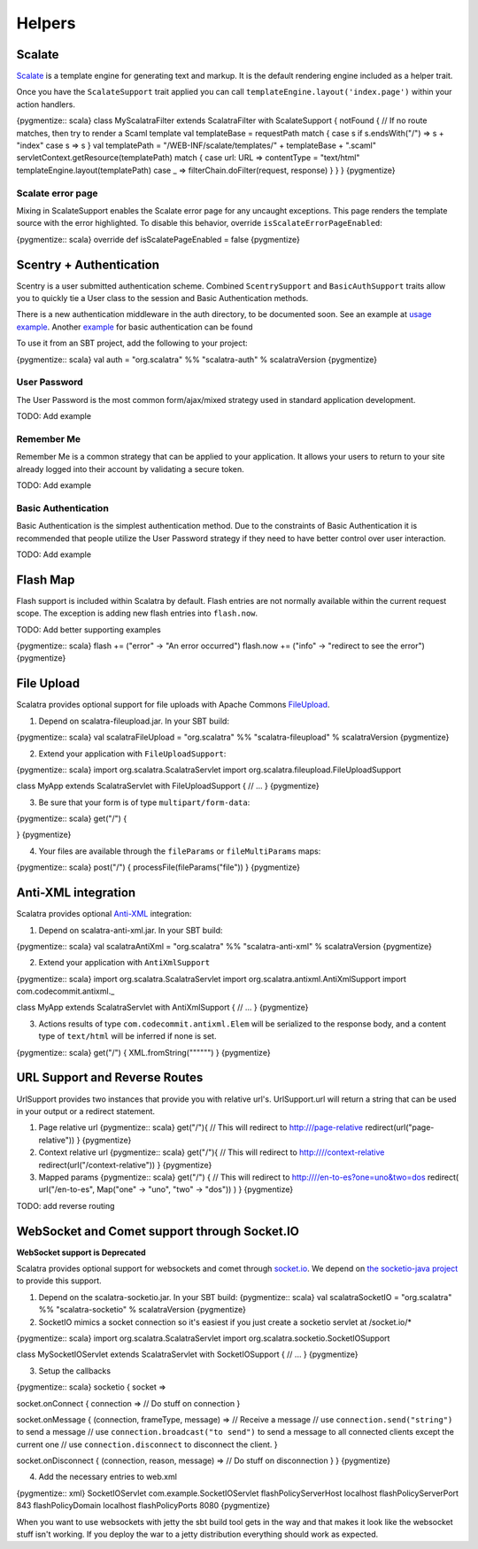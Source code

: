 Helpers
=======

Scalate
-------

`Scalate <http://scalate.fusesource.org/>`_ is a template engine for
generating text and markup. It is the default rendering engine included
as a helper trait.

Once you have the ``ScalateSupport`` trait applied you can call
``templateEngine.layout('index.page')`` within your action handlers.

{pygmentize:: scala} class MyScalatraFilter extends ScalatraFilter with
ScalateSupport { notFound { // If no route matches, then try to render a
Scaml template val templateBase = requestPath match { case s if
s.endsWith("/") => s + "index" case s => s } val templatePath =
"/WEB-INF/scalate/templates/" + templateBase + ".scaml"
servletContext.getResource(templatePath) match { case url: URL =>
contentType = "text/html" templateEngine.layout(templatePath) case \_ =>
filterChain.doFilter(request, response) } } } {pygmentize}

Scalate error page
~~~~~~~~~~~~~~~~~~

Mixing in ScalateSupport enables the Scalate error page for any uncaught
exceptions. This page renders the template source with the error
highlighted. To disable this behavior, override
``isScalateErrorPageEnabled``:

{pygmentize:: scala} override def isScalatePageEnabled = false
{pygmentize}

Scentry + Authentication
------------------------

Scentry is a user submitted authentication scheme. Combined
``ScentrySupport`` and ``BasicAuthSupport`` traits allow you to quickly
tie a User class to the session and Basic Authentication methods.

There is a new authentication middleware in the auth directory, to be
documented soon. See an example at `usage
example <http://gist.github.com/660701>`_. Another
`example <https://gist.github.com/732347>`_ for basic authentication can
be found

To use it from an SBT project, add the following to your project:

{pygmentize:: scala} val auth = "org.scalatra" %% "scalatra-auth" %
scalatraVersion {pygmentize}

User Password
~~~~~~~~~~~~~

The User Password is the most common form/ajax/mixed strategy used in
standard application development.

TODO: Add example

Remember Me
~~~~~~~~~~~

Remember Me is a common strategy that can be applied to your
application. It allows your users to return to your site already logged
into their account by validating a secure token.

TODO: Add example

Basic Authentication
~~~~~~~~~~~~~~~~~~~~

Basic Authentication is the simplest authentication method. Due to the
constraints of Basic Authentication it is recommended that people
utilize the User Password strategy if they need to have better control
over user interaction.

TODO: Add example

Flash Map
---------

Flash support is included within Scalatra by default. Flash entries are
not normally available within the current request scope. The exception
is adding new flash entries into ``flash.now``.

TODO: Add better supporting examples

{pygmentize:: scala} flash += ("error" -> "An error occurred") flash.now
+= ("info" -> "redirect to see the error") {pygmentize}

File Upload
-----------

Scalatra provides optional support for file uploads with Apache Commons
`FileUpload <http://commons.apache.org/fileupload/>`_.

1. Depend on scalatra-fileupload.jar. In your SBT build:

{pygmentize:: scala} val scalatraFileUpload = "org.scalatra" %%
"scalatra-fileupload" % scalatraVersion {pygmentize}

2. Extend your application with ``FileUploadSupport``:

{pygmentize:: scala} import org.scalatra.ScalatraServlet import
org.scalatra.fileupload.FileUploadSupport

class MyApp extends ScalatraServlet with FileUploadSupport { // ... }
{pygmentize}

3. Be sure that your form is of type ``multipart/form-data``:

{pygmentize:: scala} get("/") {

.. raw:: html

   <form method="post" enctype="multipart/form-data">
       

.. raw:: html

   </form>

} {pygmentize}

4. Your files are available through the ``fileParams`` or
   ``fileMultiParams`` maps:

{pygmentize:: scala} post("/") { processFile(fileParams("file")) }
{pygmentize}

Anti-XML integration
--------------------

Scalatra provides optional `Anti-XML <http://anti-xml.org/>`_
integration:

1. Depend on scalatra-anti-xml.jar. In your SBT build:

{pygmentize:: scala} val scalatraAntiXml = "org.scalatra" %%
"scalatra-anti-xml" % scalatraVersion {pygmentize}

2. Extend your application with ``AntiXmlSupport``

{pygmentize:: scala} import org.scalatra.ScalatraServlet import
org.scalatra.antixml.AntiXmlSupport import com.codecommit.antixml.\_

class MyApp extends ScalatraServlet with AntiXmlSupport { // ... }
{pygmentize}

3. Actions results of type ``com.codecommit.antixml.Elem`` will be
   serialized to the response body, and a content type of ``text/html``
   will be inferred if none is set.

{pygmentize:: scala} get("/") { XML.fromString("""""") } {pygmentize}

URL Support and Reverse Routes
------------------------------

UrlSupport provides two instances that provide you with relative url's.
UrlSupport.url will return a string that can be used in your output or a
redirect statement.

1. Page relative url {pygmentize:: scala} get("/"){ // This will
   redirect to http:///page-relative redirect(url("page-relative")) }
   {pygmentize}

2. Context relative url {pygmentize:: scala} get("/"){ // This will
   redirect to http:////context-relative
   redirect(url("/context-relative")) } {pygmentize}

3. Mapped params {pygmentize:: scala} get("/") { // This will redirect
   to http:////en-to-es?one=uno&two=dos redirect( url("/en-to-es",
   Map("one" -> "uno", "two" -> "dos")) ) } {pygmentize}

TODO: add reverse routing

WebSocket and Comet support through Socket.IO
---------------------------------------------

**WebSocket support is Deprecated**

Scalatra provides optional support for websockets and comet through
`socket.io <http://socket.io>`_. We depend on `the socketio-java
project <http://code.google.com/p/socketio-java>`_ to provide this
support.

1. Depend on the scalatra-socketio.jar. In your SBT build: {pygmentize::
   scala} val scalatraSocketIO = "org.scalatra" %% "scalatra-socketio" %
   scalatraVersion {pygmentize}

2. SocketIO mimics a socket connection so it's easiest if you just
   create a socketio servlet at /socket.io/\*

{pygmentize:: scala} import org.scalatra.ScalatraServlet import
org.scalatra.socketio.SocketIOSupport

class MySocketIOServlet extends ScalatraServlet with SocketIOSupport {
// ... } {pygmentize}

3. Setup the callbacks

{pygmentize:: scala} socketio { socket =>

socket.onConnect { connection => // Do stuff on connection }

socket.onMessage { (connection, frameType, message) => // Receive a
message // use ``connection.send("string")`` to send a message // use
``connection.broadcast("to send")`` to send a message to all connected
clients except the current one // use ``connection.disconnect`` to
disconnect the client. }

socket.onDisconnect { (connection, reason, message) => // Do stuff on
disconnection } } {pygmentize}

4. Add the necessary entries to web.xml

{pygmentize:: xml} SocketIOServlet com.example.SocketIOServlet
flashPolicyServerHost localhost flashPolicyServerPort 843
flashPolicyDomain localhost flashPolicyPorts 8080
{pygmentize}

When you want to use websockets with jetty the sbt build tool gets in
the way and that makes it look like the websocket stuff isn't working.
If you deploy the war to a jetty distribution everything should work as
expected.
